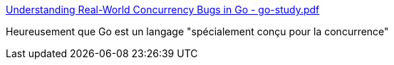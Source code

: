 :jbake-type: post
:jbake-status: published
:jbake-title: Understanding Real-World Concurrency Bugs in Go - go-study.pdf
:jbake-tags: go,programming,concurrence,bug,_mois_mai,_année_2019
:jbake-date: 2019-05-21
:jbake-depth: ../
:jbake-uri: shaarli/1558424850000.adoc
:jbake-source: https://nicolas-delsaux.hd.free.fr/Shaarli?searchterm=https%3A%2F%2Fsonglh.github.io%2Fpaper%2Fgo-study.pdf&searchtags=go+programming+concurrence+bug+_mois_mai+_ann%C3%A9e_2019
:jbake-style: shaarli

https://songlh.github.io/paper/go-study.pdf[Understanding Real-World Concurrency Bugs in Go - go-study.pdf]

Heureusement que Go est un langage "spécialement conçu pour la concurrence"
